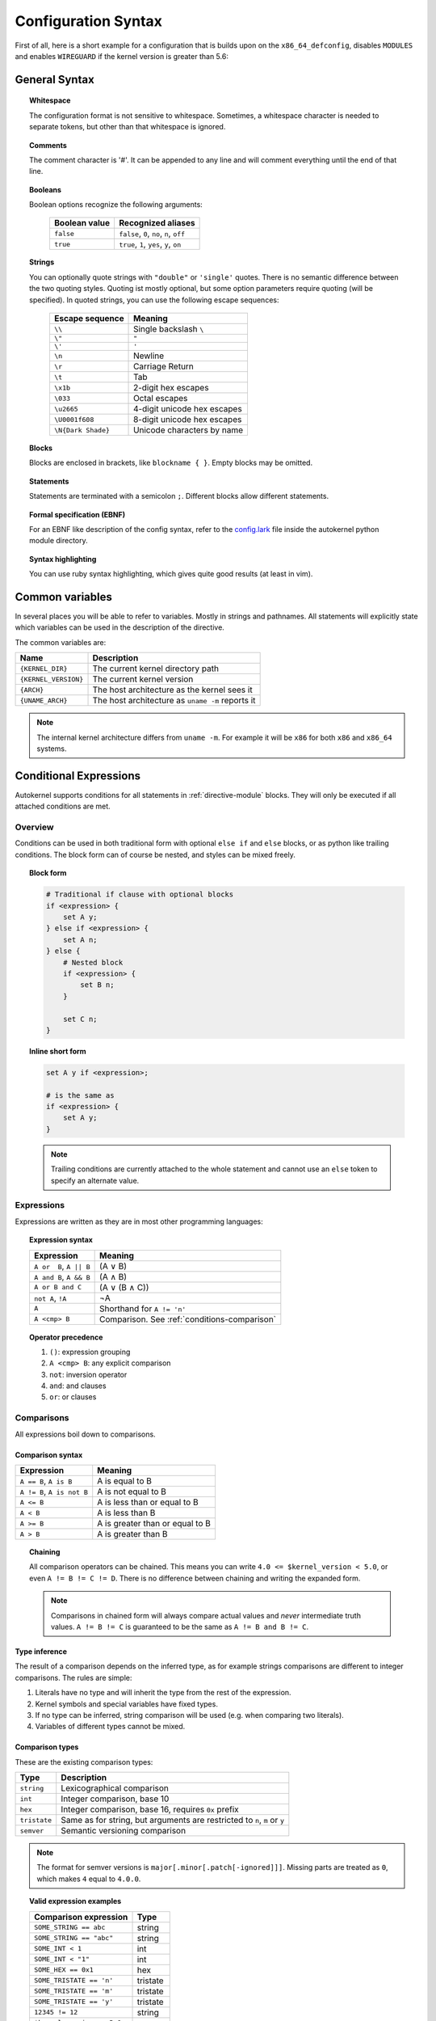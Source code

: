 Configuration Syntax
====================

First of all, here is a short example for a configuration that is builds upon
on the ``x86_64_defconfig``, disables ``MODULES`` and enables ``WIREGUARD`` if the
kernel version is greater than 5.6:

.. code-block:: ruby
    :caption: Short configuration example
    :linenos:

    module base {
        # Begin with the x86_64 defconfig
        merge "{KERNEL_DIR}/arch/x86/configs/x86_64_defconfig";
        # Disable modules
        set MODULES n;
    }

    kernel {
        use base;

        # Enable wireguard on new kernels
        set WIREGUARD y if $kernel_version >= 5.6;
    }

General Syntax
--------------

.. topic:: Whitespace

    The configuration format is not sensitive to whitespace. Sometimes, a whitespace
    character is needed to separate tokens, but other than that whitespace is ignored.

.. topic:: Comments

    The comment character is '#'. It can be appended to any line and will
    comment everything until the end of that line.

.. _syntax-bool:

.. topic:: Booleans

    Boolean options recognize the following arguments:

        ============= =========================================
        Boolean value Recognized aliases
        ============= =========================================
        ``false``     ``false``, ``0``, ``no``,  ``n``, ``off``
        ``true``      ``true``,  ``1``, ``yes``, ``y``, ``on``
        ============= =========================================

.. topic:: Strings

    You can optionally quote strings with ``"double"`` or ``'single'`` quotes.
    There is no semantic difference between the two quoting styles. Quoting ist
    mostly optional, but some option parameters require quoting (will be specified).
    In quoted strings, you can use the following escape sequences:

        ================== ===========================
        Escape sequence    Meaning
        ================== ===========================
        ``\\``             Single backslash ``\``
        ``\"``             ``"``
        ``\'``             ``'``
        ``\n``             Newline
        ``\r``             Carriage Return
        ``\t``             Tab
        ``\x1b``           2-digit hex escapes
        ``\033``           Octal escapes
        ``\u2665``         4-digit unicode hex escapes
        ``\U0001f608``     8-digit unicode hex escapes
        ``\N{Dark Shade}`` Unicode characters by name
        ================== ===========================

.. topic:: Blocks

    Blocks are enclosed in brackets, like ``blockname { }``.
    Empty blocks may be omitted.

.. topic:: Statements

    Statements are terminated with a semicolon ``;``.
    Different blocks allow different statements.

.. topic:: Formal specification (EBNF)

    For an EBNF like description of the config syntax, refer to
    the `config.lark <https://github.com/oddlama/autokernel/blob/master/autokernel/config.lark>`_
    file inside the autokernel python module directory.

.. topic:: Syntax highlighting

    You can use ruby syntax highlighting, which gives quite good results (at least in vim).


.. _common-variables:

Common variables
----------------

In several places you will be able to refer to variables. Mostly
in strings and pathnames. All statements will explicitly state which
variables can be used in the description of the directive.

The common variables are:

==================== ================================================
Name                 Description
==================== ================================================
``{KERNEL_DIR}``     The current kernel directory path
``{KERNEL_VERSION}`` The current kernel version
``{ARCH}``           The host architecture as the kernel sees it
``{UNAME_ARCH}``     The host architecture as ``uname -m`` reports it
==================== ================================================

.. note::

    The internal kernel architecture differs from ``uname -m``. For example
    it will be ``x86`` for both ``x86`` and ``x86_64`` systems.

.. _conditions:

Conditional Expressions
-----------------------

Autokernel supports conditions for all statements in :ref:`directive-module` blocks.
They will only be executed if all attached conditions are met.

Overview
^^^^^^^^

Conditions can be used in both traditional form with optional ``else if`` and ``else`` blocks,
or as python like trailing conditions. The block form can of course be nested, and
styles can be mixed freely.

.. topic:: Block form

    .. code-block:: ruby

        # Traditional if clause with optional blocks
        if <expression> {
            set A y;
        } else if <expression> {
            set A n;
        } else {
            # Nested block
            if <expression> {
                set B n;
            }

            set C n;
        }

.. topic:: Inline short form

    .. code-block:: ruby

        set A y if <expression>;

        # is the same as
        if <expression> {
            set A y;
        }

    .. note::

        Trailing conditions are currently attached to the whole statement and cannot use an
        ``else`` token to specify an alternate value.

Expressions
^^^^^^^^^^^

Expressions are written as they are in most other programming languages:

.. topic:: Expression syntax

    ========================== ============================================
    Expression                 Meaning
    ========================== ============================================
    ``A or  B``, ``A || B``    (A ∨ B)
    ``A and B``, ``A && B``    (A ∧ B)
    ``A or B and C``           (A ∨ (B ∧ C))
    ``not A``, ``!A``          ¬A
    ``A``                      Shorthand for ``A != 'n'``
    ``A <cmp> B``              Comparison. See :ref:`conditions-comparison`
    ========================== ============================================

.. topic:: Operator precedence

    #. ``()``: expression grouping
    #. ``A <cmp> B``: any explicit comparison
    #. ``not``: inversion operator
    #. ``and``: and clauses
    #. ``or``: or clauses

.. _conditions-comparison:

Comparisons
^^^^^^^^^^^

All expressions boil down to comparisons.

Comparison syntax
~~~~~~~~~~~~~~~~~

========================== ===============================
Expression                 Meaning
========================== ===============================
``A == B``, ``A is B``     A is     equal to B
``A != B``, ``A is not B`` A is not equal to B
``A <= B``                 A is less    than or equal to B
``A < B``                  A is less    than             B
``A >= B``                 A is greater than or equal to B
``A > B``                  A is greater than             B
========================== ===============================

.. topic:: Chaining

    All comparison operators can be chained. This means you can write
    ``4.0 <= $kernel_version < 5.0``, or even ``A != B != C != D``.
    There is no difference between chaining and writing the expanded form.

    .. note::

        Comparisons in chained form will always compare actual values and *never*
        intermediate truth values.
        ``A != B != C`` is guaranteed to be the same as ``A != B and B != C``.

Type inference
~~~~~~~~~~~~~~

The result of a comparison depends on the inferred type, as for example strings
comparisons are different to integer comparisons. The rules are simple:

#. Literals have no type and will inherit the type from the rest of the expression.
#. Kernel symbols and special variables have fixed types.
#. If no type can be inferred, string comparison will be used (e.g. when comparing two literals).
#. Variables of different types cannot be mixed.

Comparison types
~~~~~~~~~~~~~~~~

These are the existing comparison types:

============ =========================================================================
Type         Description
============ =========================================================================
``string``   Lexicographical comparison
``int``      Integer comparison, base 10
``hex``      Integer comparison, base 16, requires ``0x`` prefix
``tristate`` Same as for string, but arguments are restricted to ``n``, ``m`` or ``y``
``semver``   Semantic versioning comparison
============ =========================================================================

.. note::

    The format for semver versions is ``major[.minor[.patch[-ignored]]]``.
    Missing parts are treated as ``0``, which makes ``4`` equal to ``4.0.0``.

.. topic:: Valid expression examples

    ============================ =======================================
    Comparison expression        Type
    ============================ =======================================
    ``SOME_STRING == abc``       string
    ``SOME_STRING == "abc"``     string
    ``SOME_INT < 1``             int
    ``SOME_INT < "1"``           int
    ``SOME_HEX == 0x1``          hex
    ``SOME_TRISTATE == 'n'``     tristate
    ``SOME_TRISTATE == 'm'``     tristate
    ``SOME_TRISTATE == 'y'``     tristate
    ``12345 != 12``              string
    ``$kernel_version >= 5.6``   semver
    ============================ =======================================

.. topic:: Invalid expression examples

    ================================ =======================================
    Comparison expression            Type and reason for invalidity
    ================================ =======================================
    ``SOME_STRING <= "abc"``         string, invalid operator for string
    ``SOME_STRING < 1``              string, invalid operator for string
    ``SOME_HEX > 1``                 hex, invalid prefix
    ``SOME_INT == SOME_HEX``         cannot mix types
    ``$kernel_version >= SOME_INT``  cannot mix types
    ================================ =======================================

Special variables
~~~~~~~~~~~~~~~~~

There are several special variables which you can use in comparison expressions.
They must be used in unquoted form and will allow you to depend on runtime information.

=================== ======== =================================================
Variable            Type     Description
=================== ======== =================================================
``$kernel_version`` semver   Expands to the semver of the specified kernel
``$uname_arch``     string   The uname as reported by ``uname -m``
``$arch``           string   The architecture as seen by the kernel internally
``$false``          tristate Always ``'n'``
``$true``           tristate Always ``'y'``
=================== ======== =================================================

Short-circuiting (early-out)
^^^^^^^^^^^^^^^^^^^^^^^^^^^^

All expressions support short-circuiting. The main reason is for this is
that it allows conditional pinning. Consider the symbol ``USB4``, which
was first introduced in kernel version ``5.6``. Just writing the conditional
block

.. code-block:: ruby

    if USB4 {
        # ...
    }

would fail on all kernels older than ``5.6``, since the symbol ``USB4`` does not
exist and therefore will raise an error in the expression. But if you change the
statement to

.. code-block:: ruby

    if $kernel_version >= 5.6 and USB4 {
        # ...
    }

the short circuiting of the expression will prevent the ``USB4`` part from
being evaluated when the kernel version constraint is not met.
This allows to maintain compatibility to several kernel versions.
